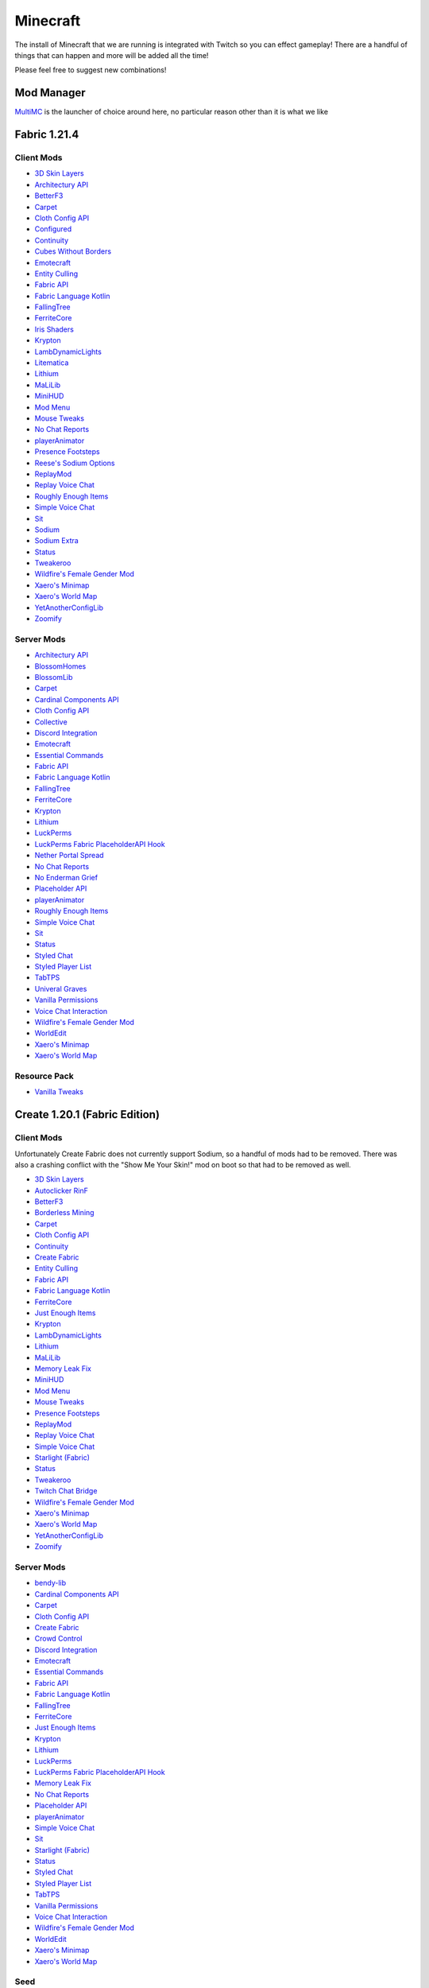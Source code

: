 Minecraft
=========

The install of Minecraft that we are running is integrated with Twitch so you can effect gameplay! There are a handful of things that can happen and more will be added all the time!

Please feel free to suggest new combinations!

Mod Manager
-----------

`MultiMC <https://multimc.org/>`_ is the launcher of choice around here, no particular reason other than it is what we like

Fabric 1.21.4
-------------

Client Mods
***********

- `3D Skin Layers <https://modrinth.com/mod/3dskinlayers>`_
- `Architectury API <https://modrinth.com/mod/architectury-api>`_
- `BetterF3 <https://modrinth.com/mod/betterf3>`_
- `Carpet <https://modrinth.com/mod/carpet>`_
- `Cloth Config API <https://modrinth.com/mod/cloth-config>`_
- `Configured <https://mrcrayfish.com/mods/configured>`_
- `Continuity <https://modrinth.com/mod/continuity>`_
- `Cubes Without Borders <https://modrinth.com/mod/cubes-without-borders>`_
- `Emotecraft <https://modrinth.com/mod/emotecraft>`_
- `Entity Culling <https://modrinth.com/mod/entityculling>`_
- `Fabric API <https://modrinth.com/mod/fabric-api>`_
- `Fabric Language Kotlin <https://modrinth.com/mod/fabric-language-kotlin>`_
- `FallingTree <https://modrinth.com/mod/fallingtree>`_
- `FerriteCore <https://modrinth.com/mod/ferrite-core>`_
- `Iris Shaders <https://modrinth.com/mod/iris>`_
- `Krypton <https://modrinth.com/mod/krypton>`_
- `LambDynamicLights <https://modrinth.com/mod/lambdynamiclights>`_
- `Litematica <https://modrinth.com/mod/litematica>`_
- `Lithium <https://modrinth.com/mod/lithium>`_
- `MaLiLib <https://modrinth.com/mod/malilib>`_
- `MiniHUD <https://modrinth.com/mod/minihud>`_
- `Mod Menu <https://modrinth.com/mod/modmenu>`_
- `Mouse Tweaks <https://modrinth.com/mod/mouse-tweaks>`_
- `No Chat Reports <https://modrinth.com/mod/no-chat-reports>`_
- `playerAnimator <https://modrinth.com/mod/playeranimator>`_
- `Presence Footsteps <https://modrinth.com/mod/presence-footsteps>`_
- `Reese's Sodium Options <https://modrinth.com/mod/reeses-sodium-options>`_
- `ReplayMod <https://modrinth.com/mod/replaymod>`_
- `Replay Voice Chat <https://modrinth.com/mod/replay-voice-chat>`_
- `Roughly Enough Items <https://modrinth.com/mod/rei>`_
- `Simple Voice Chat <https://modrinth.com/plugin/simple-voice-chat>`_
- `Sit <https://modrinth.com/mod/bl4cks-sit>`_
- `Sodium <https://modrinth.com/mod/sodium>`_
- `Sodium Extra <https://modrinth.com/mod/sodium-extra>`_
- `Status <https://modrinth.com/mod/status>`_
- `Tweakeroo <https://modrinth.com/mod/tweakeroo>`_
- `Wildfire's Female Gender Mod <https://modrinth.com/mod/female-gender>`_
- `Xaero's Minimap <https://modrinth.com/mod/xaeros-minimap>`_
- `Xaero's World Map <https://modrinth.com/mod/xaeros-world-map>`_
- `YetAnotherConfigLib <https://modrinth.com/mod/yacl>`_
- `Zoomify <https://modrinth.com/mod/zoomify>`_

Server Mods
***********

- `Architectury API <https://modrinth.com/mod/architectury-api>`_
- `BlossomHomes <https://modrinth.com/mod/blossomhomes>`_
- `BlossomLib <https://modrinth.com/mod/blossomlib>`_
- `Carpet <https://modrinth.com/mod/carpet>`_
- `Cardinal Components API <https://modrinth.com/mod/cardinal-components-api>`_
- `Cloth Config API <https://modrinth.com/mod/cloth-config>`_
- `Collective <https://modrinth.com/mod/collective>`_
- `Discord Integration <https://modrinth.com/plugin/dcintegration>`_
- `Emotecraft <https://modrinth.com/mod/emotecraft>`_
- `Essential Commands <https://modrinth.com/mod/essential-commands>`_
- `Fabric API <https://modrinth.com/mod/fabric-api>`_
- `Fabric Language Kotlin <https://modrinth.com/mod/fabric-language-kotlin>`_
- `FallingTree <https://modrinth.com/mod/fallingtree>`_
- `FerriteCore <https://modrinth.com/mod/ferrite-core>`_
- `Krypton <https://modrinth.com/mod/krypton>`_
- `Lithium <https://modrinth.com/mod/lithium>`_
- `LuckPerms <https://modrinth.com/mod/luckperms>`_
- `LuckPerms Fabric PlaceholderAPI Hook <https://ci.lucko.me/job/LuckPermsPlaceholders/>`_
- `Nether Portal Spread <https://modrinth.com/mod/nether-portal-spread>`_
- `No Chat Reports <https://modrinth.com/mod/no-chat-reports>`_
- `No Enderman Grief <https://modrinth.com/datapack/no-enderman-grief>`_
- `Placeholder API <https://modrinth.com/mod/placeholder-api>`_
- `playerAnimator <https://modrinth.com/mod/playeranimator>`_
- `Roughly Enough Items <https://modrinth.com/mod/rei>`_
- `Simple Voice Chat <https://modrinth.com/plugin/simple-voice-chat>`_
- `Sit <https://modrinth.com/mod/bl4cks-sit>`_
- `Status <https://modrinth.com/mod/status>`_
- `Styled Chat <https://modrinth.com/mod/styled-chat>`_
- `Styled Player List <https://modrinth.com/mod/styledplayerlist>`_
- `TabTPS <https://modrinth.com/plugin/tabtps>`_
- `Univeral Graves <https://modrinth.com/mod/universal-graves>`_
- `Vanilla Permissions <https://modrinth.com/mod/vanilla-permissions>`_
- `Voice Chat Interaction <https://modrinth.com/mod/voice-chat-interaction>`_
- `Wildfire's Female Gender Mod <https://modrinth.com/mod/female-gender>`_
- `WorldEdit <https://www.curseforge.com/minecraft/mc-mods/worldedit>`_
- `Xaero's Minimap <https://modrinth.com/mod/xaeros-minimap>`_
- `Xaero's World Map <https://modrinth.com/mod/xaeros-world-map>`_

Resource Pack
**************

- `Vanilla Tweaks <https://phat32.tv/mc-resourcepack>`_

Create 1.20.1 (Fabric Edition)
------------------------------

Client Mods
***********

Unfortunately Create Fabric does not currently support Sodium, so a handful of mods had to be removed. There was also a crashing conflict with the "Show Me Your Skin!" mod on boot so that had to be removed as well.

- `3D Skin Layers <https://modrinth.com/mod/3dskinlayers>`_
- `Autoclicker RinF <https://modrinth.com/mod/autoclicker-rinf-uwu>`_
- `BetterF3 <https://modrinth.com/mod/betterf3>`_
- `Borderless Mining <https://modrinth.com/mod/borderless-mining>`_
- `Carpet <https://modrinth.com/mod/carpet>`_
- `Cloth Config API <https://modrinth.com/mod/cloth-config>`_
- `Continuity <https://modrinth.com/mod/continuity>`_
- `Create Fabric <https://modrinth.com/mod/create-fabric>`_
- `Entity Culling <https://modrinth.com/mod/entityculling>`_
- `Fabric API <https://modrinth.com/mod/fabric-api>`_
- `Fabric Language Kotlin <https://modrinth.com/mod/fabric-language-kotlin>`_
- `FerriteCore <https://modrinth.com/mod/ferrite-core>`_
- `Just Enough Items <https://modrinth.com/mod/jei>`_
- `Krypton <https://modrinth.com/mod/krypton>`_
- `LambDynamicLights <https://modrinth.com/mod/lambdynamiclights>`_
- `Lithium <https://modrinth.com/mod/lithium>`_
- `MaLiLib <https://www.curseforge.com/minecraft/mc-mods/malilib>`_
- `Memory Leak Fix <https://modrinth.com/mod/memoryleakfix>`_
- `MiniHUD <https://www.curseforge.com/minecraft/mc-mods/minihud>`_
- `Mod Menu <https://modrinth.com/mod/modmenu>`_
- `Mouse Tweaks <https://modrinth.com/mod/mouse-tweaks>`_
- `Presence Footsteps <https://modrinth.com/mod/presence-footsteps>`_
- `ReplayMod <https://modrinth.com/mod/replaymod>`_
- `Replay Voice Chat <https://modrinth.com/mod/replay-voice-chat>`_
- `Simple Voice Chat <https://modrinth.com/plugin/simple-voice-chat>`_
- `Starlight (Fabric) <https://modrinth.com/mod/starlight>`_
- `Status <https://modrinth.com/mod/status>`_
- `Tweakeroo <https://www.curseforge.com/minecraft/mc-mods/tweakeroo>`_
- `Twitch Chat Bridge <https://modrinth.com/mod/twitch-chat>`_
- `Wildfire's Female Gender Mod <https://modrinth.com/mod/female-gender>`_
- `Xaero's Minimap <https://modrinth.com/mod/xaeros-minimap>`_
- `Xaero's World Map <https://modrinth.com/mod/xaeros-world-map>`_
- `YetAnotherConfigLib <https://modrinth.com/mod/yacl>`_
- `Zoomify <https://modrinth.com/mod/zoomify>`_

Server Mods
***********

- `bendy-lib <https://modrinth.com/mod/bendy-lib>`_
- `Cardinal Components API <https://modrinth.com/mod/cardinal-components-api>`_
- `Carpet <https://modrinth.com/mod/carpet>`_
- `Cloth Config API <https://modrinth.com/mod/cloth-config>`_
- `Create Fabric <https://modrinth.com/mod/create-fabric>`_
- `Crowd Control <https://modrinth.com/plugin/crowdcontrol>`_
- `Discord Integration <https://modrinth.com/plugin/dcintegration>`_
- `Emotecraft <https://modrinth.com/mod/emotecraft>`_
- `Essential Commands <https://modrinth.com/mod/essential-commands>`_
- `Fabric API <https://modrinth.com/mod/fabric-api>`_
- `Fabric Language Kotlin <https://modrinth.com/mod/fabric-language-kotlin>`_
- `FallingTree <https://modrinth.com/mod/fallingtree>`_
- `FerriteCore <https://modrinth.com/mod/ferrite-core>`_
- `Just Enough Items <https://modrinth.com/mod/jei>`_
- `Krypton <https://modrinth.com/mod/krypton>`_
- `Lithium <https://modrinth.com/mod/lithium>`_
- `LuckPerms <https://modrinth.com/mod/luckperms>`_
- `LuckPerms Fabric PlaceholderAPI Hook <https://ci.lucko.me/job/LuckPermsPlaceholders/>`_
- `Memory Leak Fix <https://modrinth.com/mod/memoryleakfix>`_
- `No Chat Reports <https://modrinth.com/mod/no-chat-reports>`_
- `Placeholder API <https://modrinth.com/mod/placeholder-api>`_
- `playerAnimator <https://modrinth.com/mod/playeranimator>`_
- `Simple Voice Chat <https://modrinth.com/plugin/simple-voice-chat>`_
- `Sit <https://modrinth.com/mod/bl4cks-sit>`_
- `Starlight (Fabric) <https://modrinth.com/mod/starlight>`_
- `Status <https://modrinth.com/mod/status>`_
- `Styled Chat <https://modrinth.com/mod/styled-chat>`_
- `Styled Player List <https://modrinth.com/mod/styledplayerlist>`_
- `TabTPS <https://modrinth.com/plugin/tabtps>`_
- `Vanilla Permissions <https://modrinth.com/mod/vanilla-permissions>`_
- `Voice Chat Interaction <https://modrinth.com/mod/voice-chat-interaction>`_
- `Wildfire's Female Gender Mod <https://modrinth.com/mod/female-gender>`_
- `WorldEdit <https://www.curseforge.com/minecraft/mc-mods/worldedit>`_
- `Xaero's Minimap <https://modrinth.com/mod/xaeros-minimap>`_
- `Xaero's World Map <https://modrinth.com/mod/xaeros-world-map>`_

Seed
****

PhatCreate

Resource Pack
*************

- `Vanilla Tweaks Resource Pack <https://phat32.tv/mc-resourcepack>`_
